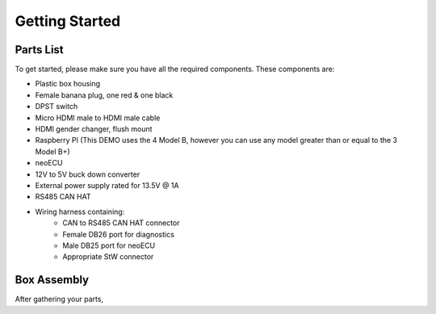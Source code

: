 Getting Started
===============

Parts List
----------

To get started, please make sure you have all the required components. These components are:

- Plastic box housing
- Female banana plug, one red & one black
- DPST switch
- Micro HDMI male to HDMI male cable
- HDMI gender changer, flush mount
- Raspberry PI (This DEMO uses the 4 Model B, however you can use any model greater than or equal to the 3 Model B+)
- neoECU
- 12V to 5V buck down converter
- External power supply rated for 13.5V @ 1A
- RS485 CAN HAT
- Wiring harness containing:
    - CAN to RS485 CAN HAT connector
    - Female DB26 port for diagnostics
    - Male DB25 port for neoECU
    - Appropriate StW connector

Box Assembly
------------

After gathering your parts,
